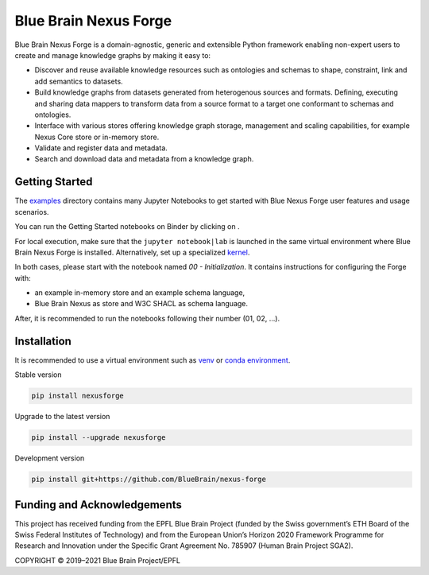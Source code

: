 Blue Brain Nexus Forge
======================

|Travis_badge| |Version Status| |Binder|

.. image:: https://raw.githubusercontent.com/BlueBrain/nexus-forge/master/docs/source/assets/bbnforge

Blue Brain Nexus Forge is a domain-agnostic, generic and extensible Python framework enabling
non-expert users to create and manage knowledge graphs by making it easy to:

- Discover and reuse available knowledge resources such as ontologies and
  schemas to shape, constraint, link and add semantics to datasets.
- Build knowledge graphs from datasets generated from heterogenous sources and formats.
  Defining, executing and sharing data mappers to transform data from a source format to a
  target one conformant to schemas and ontologies.
- Interface with various stores offering knowledge graph storage, management and
  scaling capabilities, for example Nexus Core store or in-memory store.
- Validate and register data and metadata.
- Search and download data and metadata from a knowledge graph.

Getting Started
---------------

The `examples <https://github.com/BlueBrain/nexus-forge/tree/master/examples/notebooks>`__
directory contains many Jupyter Notebooks to get started with
Blue Nexus Forge user features and usage scenarios.

You can run the Getting Started notebooks on Binder by clicking on |Binder|.

For local execution, make sure that the ``jupyter notebook|lab`` is launched
in the same virtual environment where Blue Brain Nexus Forge is installed.
Alternatively, set up a specialized
`kernel <https://ipython.readthedocs.io/en/stable/install/kernel_install.html>`__.

In both cases, please start with the notebook named *00 - Initialization*.
It contains instructions for configuring the Forge with:

- an example in-memory store and an example schema language,
- Blue Brain Nexus as store and W3C SHACL as schema language.

After, it is recommended to run the notebooks following their number (01, 02, ...).

Installation
------------

It is recommended to use a virtual environment such as `venv <https://docs.python.org/3.6/library/venv.html>`__ or
`conda environment <https://docs.conda.io/projects/conda/en/latest/user-guide/tasks/manage-environments.html>`__.

Stable version

.. code-block:: shell

   pip install nexusforge

Upgrade to the latest version

.. code-block:: shell

   pip install --upgrade nexusforge

Development version

.. code-block:: shell

   pip install git+https://github.com/BlueBrain/nexus-forge



Funding and Acknowledgements
----------------------------

This project has received funding from the EPFL Blue Brain Project (funded by
the Swiss government’s ETH Board of the Swiss Federal Institutes of Technology)
and from the European Union’s Horizon 2020 Framework Programme for Research and
Innovation under the Specific Grant Agreement No. 785907 (Human Brain Project SGA2).


COPYRIGHT © 2019–2021 Blue Brain Project/EPFL

.. |Binder| image:: https://mybinder.org/badge_logo.svg
    :alt: Binder
    :target: https://mybinder.org/v2/gh/BlueBrain/nexus-forge/master?filepath=examples%2Fnotebooks%2Fgetting-started
    
.. |Travis_badge| image:: https://travis-ci.com/BlueBrain/nexus-forge.svg?branch=master
    :target: https://travis-ci.com/BlueBrain/nexus-forge 

.. |Version Status| image:: https://img.shields.io/pypi/v/nexusforge.svg
   :target: https://pypi.python.org/pypi/nexusforge


